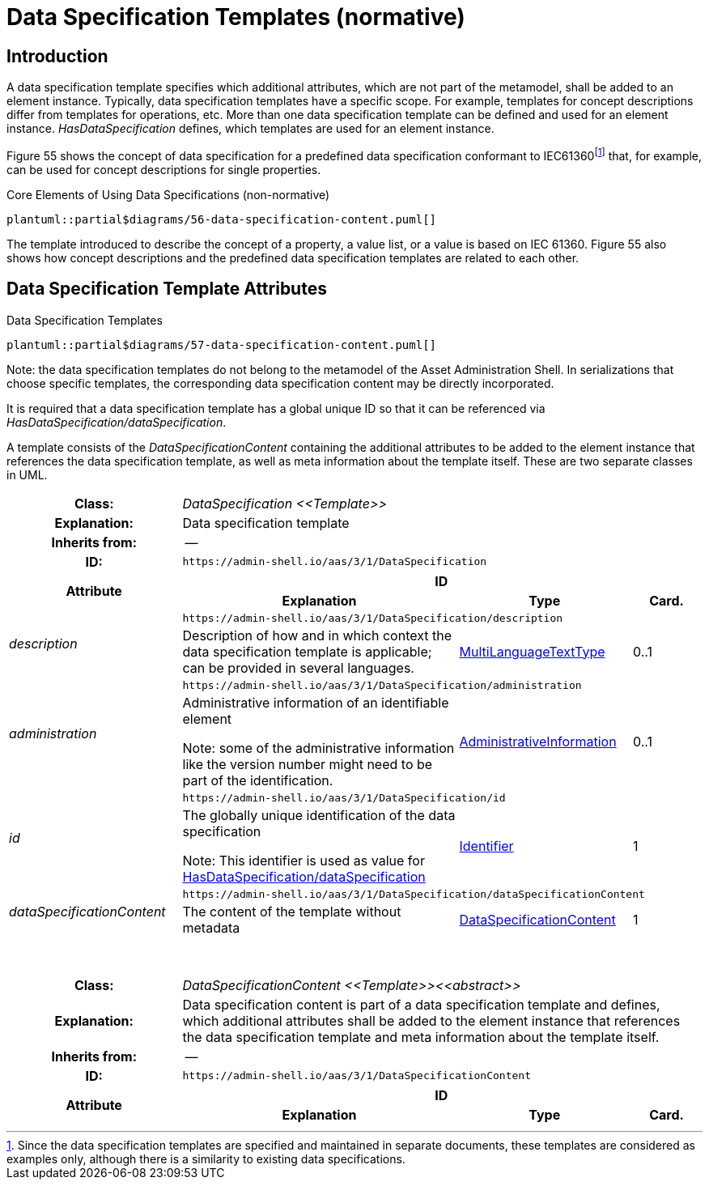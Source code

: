 ////
Copyright (c) 2023 Industrial Digital Twin Association

This work is licensed under a [Creative Commons Attribution 4.0 International License](
https://creativecommons.org/licenses/by/4.0/). 

SPDX-License-Identifier: CC-BY-4.0

////

:page-partial:

[[data-specification-templates]]
= Data Specification Templates (normative)

== Introduction

A data specification template specifies which additional attributes, which are not part of the metamodel, shall be added to an element instance.
Typically, data specification templates have a specific scope.
For example, templates for concept descriptions differ from templates for operations, etc.
More than one data specification template can be defined and used for an element instance.
_HasDataSpecification_ defines, which templates are used for an element instance.

Figure 55 shows the concept of data specification for a predefined data specification conformant to IEC61360footnote:[Since the data specification templates are specified and maintained in separate documents, these templates are considered as examples only, although there is a similarity to existing data specifications.] that, for example, can be used for concept descriptions for single properties.

.Core Elements of Using Data Specifications (non-normative)
[plantuml, 56-data-specification-content, svg]
....
plantuml::partial$diagrams/56-data-specification-content.puml[]
....


The template introduced to describe the concept of a property, a value list, or a value is based on IEC 61360.
Figure 55 also shows how concept descriptions and the predefined data specification templates are related to each other.

[#data-specification-template-attributes]
== Data Specification Template Attributes

.Data Specification Templates
[plantuml, 57-data-specification-content, svg]
....
plantuml::partial$diagrams/57-data-specification-content.puml[]
....


====
Note: the data specification templates do not belong to the metamodel of the Asset Administration Shell.
In serializations that choose specific templates, the corresponding data specification content may be directly incorporated.
====

It is required that a data specification template has a global unique ID so that it can be referenced via _HasDataSpecification/dataSpecification_.

A template consists of the _DataSpecificationContent_ containing the additional attributes to be added to the element instance that references the data specification template, as well as meta information about the template itself.
These are two separate classes in UML.

[.table-with-appendix-table]
[cols="25%,40%,25%,10%"]
|===
h|Class: 3+e|[[DataSpecification]]DataSpecification \<<Template>>
h|Explanation: 3+a|Data specification template
h|Inherits from: 3+|--
h|ID: 3+| `\https://admin-shell.io/aas/3/1/DataSpecification`

.2+h|Attribute 3+h| ID
h|Explanation h|Type h|Card.

.2+e|description 3+| `\https://admin-shell.io/aas/3/1/DataSpecification/description`
a|Description of how and in which context the data specification template is applicable; can be provided in several languages. |xref:spec-metamodel/datatypes.adoc#MultiLanguageTextType[MultiLanguageTextType] |0..1

.2+e|administration 3+| `\https://admin-shell.io/aas/3/1/DataSpecification/administration`
a|
Administrative information of an identifiable element


====
Note: some of the administrative information like the version number might need to be part of the identification.
====

|xref:spec-metamodel/common.adoc#AdministrativeInformation[AdministrativeInformation] |0..1

.2+e|id 3+| `\https://admin-shell.io/aas/3/1/DataSpecification/id`
a|
The globally unique identification of the data specification


====
Note: This identifier is used as value for xref:spec-metamodel/common.adoc#HasDataSpecification[HasDataSpecification/dataSpecification]
====

|xref:spec-metamodel/datatypes.adoc#Identifier[Identifier] |1

.2+e|dataSpecificationContent 3+| `\https://admin-shell.io/aas/3/1/DataSpecification/dataSpecificationContent`
a|The content of the template without metadata
|xref:data-specifications.adoc#DataSpecificationContent[DataSpecificationContent] |1



|===

{empty} +

[.table-with-appendix-table]
[cols="25%,40%,25%,10%"]
|===
h|Class: 3+e|[[DataSpecificationContent]]DataSpecificationContent \<<Template>>\<<abstract>>
h|Explanation: 3+a|Data specification content is part of a data specification template and defines, which additional attributes shall be added to the element instance that references the data specification template and meta information about the template itself.
h|Inherits from: 3+|--
h|ID: 3+| `\https://admin-shell.io/aas/3/1/DataSpecificationContent`

.2+h|Attribute 3+h| ID
h|Explanation h|Type h|Card.
|===

